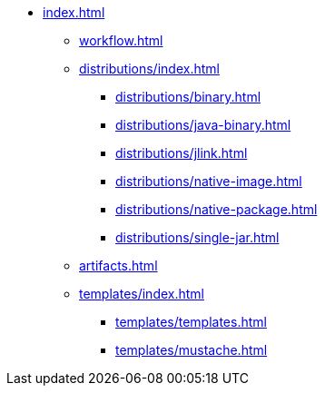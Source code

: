 * xref:index.adoc[]
** xref:workflow.adoc[]
** xref:distributions/index.adoc[]
*** xref:distributions/binary.adoc[]
*** xref:distributions/java-binary.adoc[]
*** xref:distributions/jlink.adoc[]
*** xref:distributions/native-image.adoc[]
*** xref:distributions/native-package.adoc[]
*** xref:distributions/single-jar.adoc[]
** xref:artifacts.adoc[]
** xref:templates/index.adoc[]
*** xref:templates/templates.adoc[]
*** xref:templates/mustache.adoc[]

